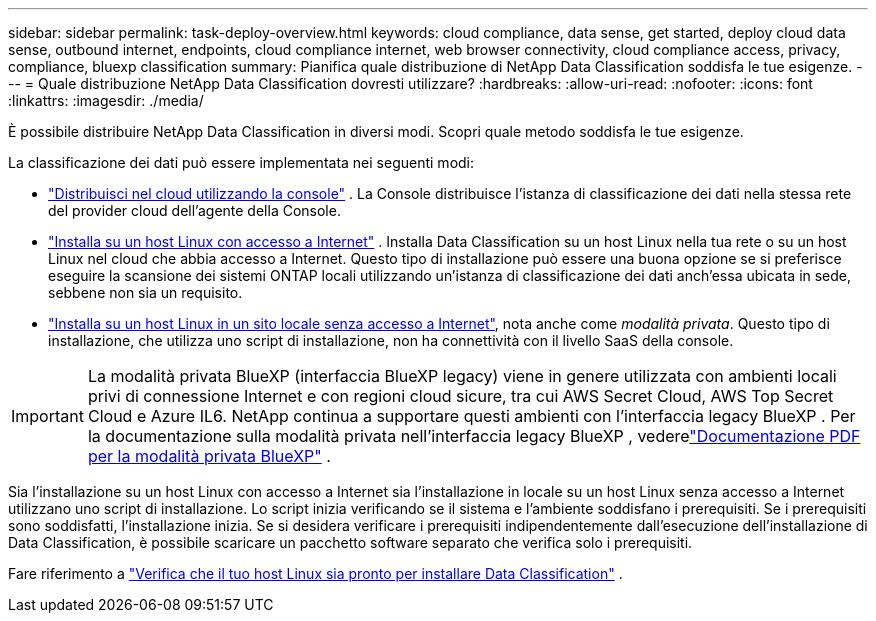 ---
sidebar: sidebar 
permalink: task-deploy-overview.html 
keywords: cloud compliance, data sense, get started, deploy cloud data sense, outbound internet, endpoints, cloud compliance internet, web browser connectivity, cloud compliance access, privacy, compliance, bluexp classification 
summary: Pianifica quale distribuzione di NetApp Data Classification soddisfa le tue esigenze. 
---
= Quale distribuzione NetApp Data Classification dovresti utilizzare?
:hardbreaks:
:allow-uri-read: 
:nofooter: 
:icons: font
:linkattrs: 
:imagesdir: ./media/


[role="lead"]
È possibile distribuire NetApp Data Classification in diversi modi.  Scopri quale metodo soddisfa le tue esigenze.

La classificazione dei dati può essere implementata nei seguenti modi:

* link:task-deploy-cloud-compliance.html["Distribuisci nel cloud utilizzando la console"] . La Console distribuisce l'istanza di classificazione dei dati nella stessa rete del provider cloud dell'agente della Console.
* link:task-deploy-compliance-onprem.html["Installa su un host Linux con accesso a Internet"] . Installa Data Classification su un host Linux nella tua rete o su un host Linux nel cloud che abbia accesso a Internet.  Questo tipo di installazione può essere una buona opzione se si preferisce eseguire la scansione dei sistemi ONTAP locali utilizzando un'istanza di classificazione dei dati anch'essa ubicata in sede, sebbene non sia un requisito.
* link:task-deploy-compliance-dark-site.html["Installa su un host Linux in un sito locale senza accesso a Internet"], nota anche come _modalità privata_. Questo tipo di installazione, che utilizza uno script di installazione, non ha connettività con il livello SaaS della console.



IMPORTANT: La modalità privata BlueXP (interfaccia BlueXP legacy) viene in genere utilizzata con ambienti locali privi di connessione Internet e con regioni cloud sicure, tra cui AWS Secret Cloud, AWS Top Secret Cloud e Azure IL6. NetApp continua a supportare questi ambienti con l'interfaccia legacy BlueXP . Per la documentazione sulla modalità privata nell'interfaccia legacy BlueXP , vederelink:https://docs.netapp.com/us-en/console-setup-admin/media/BlueXP-Private-Mode-legacy-interface.pdf["Documentazione PDF per la modalità privata BlueXP"^] .

Sia l'installazione su un host Linux con accesso a Internet sia l'installazione in locale su un host Linux senza accesso a Internet utilizzano uno script di installazione.  Lo script inizia verificando se il sistema e l'ambiente soddisfano i prerequisiti.  Se i prerequisiti sono soddisfatti, l'installazione inizia.  Se si desidera verificare i prerequisiti indipendentemente dall'esecuzione dell'installazione di Data Classification, è possibile scaricare un pacchetto software separato che verifica solo i prerequisiti.

Fare riferimento a link:task-test-linux-system.html["Verifica che il tuo host Linux sia pronto per installare Data Classification"] .
